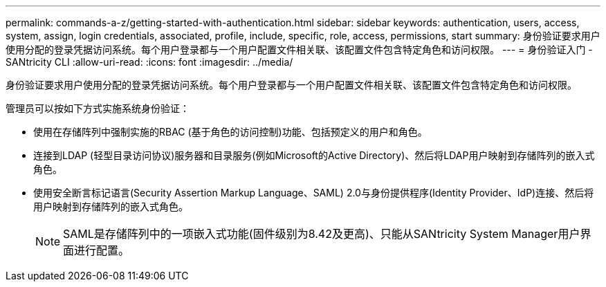 ---
permalink: commands-a-z/getting-started-with-authentication.html 
sidebar: sidebar 
keywords: authentication, users, access, system, assign, login credentials, associated, profile, include, specific, role, access, permissions, start 
summary: 身份验证要求用户使用分配的登录凭据访问系统。每个用户登录都与一个用户配置文件相关联、该配置文件包含特定角色和访问权限。 
---
= 身份验证入门 - SANtricity CLI
:allow-uri-read: 
:icons: font
:imagesdir: ../media/


[role="lead"]
身份验证要求用户使用分配的登录凭据访问系统。每个用户登录都与一个用户配置文件相关联、该配置文件包含特定角色和访问权限。

管理员可以按如下方式实施系统身份验证：

* 使用在存储阵列中强制实施的RBAC (基于角色的访问控制)功能、包括预定义的用户和角色。
* 连接到LDAP (轻型目录访问协议)服务器和目录服务(例如Microsoft的Active Directory)、然后将LDAP用户映射到存储阵列的嵌入式角色。
* 使用安全断言标记语言(Security Assertion Markup Language、SAML) 2.0与身份提供程序(Identity Provider、IdP)连接、然后将用户映射到存储阵列的嵌入式角色。
+
[NOTE]
====
SAML是存储阵列中的一项嵌入式功能(固件级别为8.42及更高)、只能从SANtricity System Manager用户界面进行配置。

====

